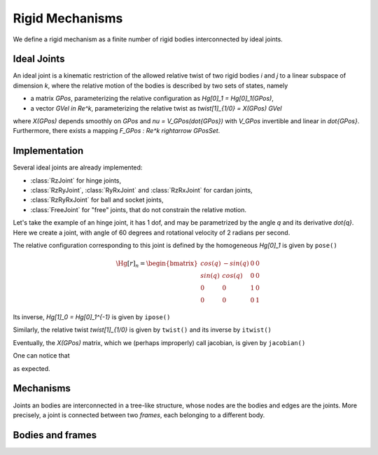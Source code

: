 ================
Rigid Mechanisms
================

We define a rigid mechanism as a finite number of rigid bodies interconnected by ideal joints.

Ideal Joints
============

An ideal joint is a kinematic restriction of the allowed relative twist of two rigid bodies `i` and `j` to a linear subspace of dimension `k`, where the relative motion of the bodies is described by two sets of states, namely 

- a matrix `\GPos`, parameterizing the relative configuration as `\Hg[0]_1 = \Hg[0]_1(\GPos)`,
- a vector `\GVel \in \Re^k`, parameterizing the relative twist as `\twist[1]_{1/0} = X(\GPos) \GVel`

where `X(\GPos)` depends smoothly on `\GPos` and `\nu = V_\GPos(\dot{\GPos})` with `V_\GPos` invertible and linear in `\dot{\GPos}`. Furthermore, there exists a mapping `F_\GPos : \Re^k \rightarrow \GPosSet`.

Implementation
==============

Several ideal joints are already implemented:

- :class:`RzJoint` for hinge joints,
- :class:`RzRyJoint`, :class:`RyRxJoint` and :class:`RzRxJoint` for cardan 
  joints, 
- :class:`RzRyRxJoint` for ball and socket joints,
- :class:`FreeJoint` for "free" joints, that do not constrain the relative
  motion.

Let's take the example of an hinge joint, it has 1 dof, and may be parametrized by the angle `q` and its derivative `\dot{q}`. Here we create a joint, with angle of 60 degrees and rotational velocity of 2 radians per second.

.. doctest::

  >>> from arboris import *
  >>> j = RzJoint(gpos = 3.14/3, gvel = 2.)
  >>> j.ndof()
  1
  >>> j.gpos
  >>> j.gvel

The relative configuration corresponding to this joint is defined by the homogeneous `\Hg[0]_1` is given by ``pose()``

.. math::

  \Hg[r]_n =
  \begin{bmatrix}
  cos(q) & -sin(q) & 0 & 0\\
  sin(q) &  cos(q) & 0 & 0\\
  0      &  0      & 1 & 0\\
  0      &  0      & 0 & 1       
  \end{bmatrix}

.. doctest::

  >>> j.pose()
  array([[ 0.50045969, -0.86575984,  0.        ,  0.        ],
         [ 0.86575984,  0.50045969,  0.        ,  0.        ],
         [ 0.        ,  0.        ,  1.        ,  0.        ],
         [ 0.        ,  0.        ,  0.        ,  1.        ]])

Its inverse, `\Hg[1]_0 = \Hg[0]_1^{-1}` is given by ``ipose()``

.. doctest::

  >>> j.ipose()
  array([[ 0.50045969,  0.86575984,  0.        ,  0.        ],
         [-0.86575984,  0.50045969,  0.        ,  0.        ],
         [ 0.        ,  0.        ,  1.        ,  0.        ],
         [ 0.        ,  0.        ,  0.        ,  1.        ]])

Similarly, the relative twist `\twist[1]_{1/0}` is given by ``twist()`` and its inverse by ``itwist()``

.. doctest::

  >>> j.twist()
  array([ 0.,  0.,  2.,  0.,  0.,  0.])
  >>> j.itwist()
  array([ 0.,  0., -2.,  0.,  0.,  0.])

Eventually, the `X(\GPos)` matrix, which we (perhaps improperly) call 
jacobian, is given by ``jacobian()``

.. doctest::

  >>> j.jacobian()
  array([ 0.,  0.,  1.,  0.,  0.,  0.])

One can notice that 

.. doctest::
  
  >>> j.twist == dot(j.jacobian, j.gvel)

as expected.

Mechanisms
==========

Joints an bodies are interconnected in a tree-like structure, whose nodes are the bodies and edges are the joints. More precisely, a joint is connected between two *frames*, each belonging to a different body.

Bodies and frames
=================



